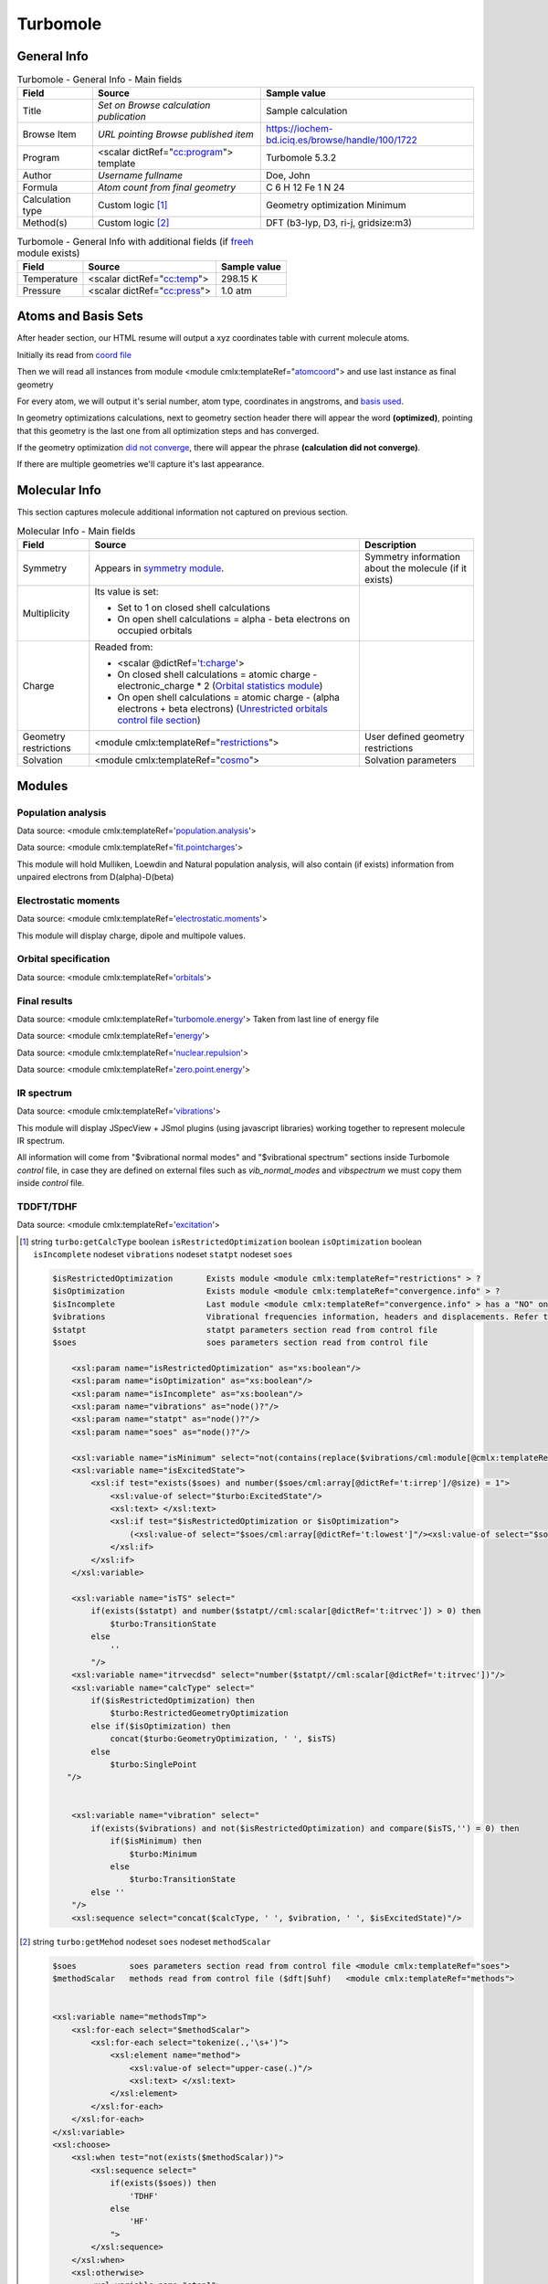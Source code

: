 Turbomole
=========

General Info
------------

.. table:: Turbomole - General Info - Main fields

   +-----------------------------------------------------------------------------------------------------------------------+----------------------------------------------------------------------------------------------------------------------+---------------------------------------------------------------------------------------------------------------------------------------------------------------+
   | Field                                                                                                                 | Source                                                                                                               | Sample value                                                                                                                                                  |
   +=======================================================================================================================+======================================================================================================================+===============================================================================================================================================================+
   | Title                                                                                                                 | *Set on Browse calculation publication*                                                                              | Sample calculation                                                                                                                                            |
   +-----------------------------------------------------------------------------------------------------------------------+----------------------------------------------------------------------------------------------------------------------+---------------------------------------------------------------------------------------------------------------------------------------------------------------+
   | Browse Item                                                                                                           | *URL pointing Browse published item*                                                                                 | https://iochem-bd.iciq.es/browse/handle/100/1722                                                                                                              |
   +-----------------------------------------------------------------------------------------------------------------------+----------------------------------------------------------------------------------------------------------------------+---------------------------------------------------------------------------------------------------------------------------------------------------------------+
   | Program                                                                                                               | <scalar dictRef="`cc:program`_"> template                                                                            | Turbomole 5.3.2                                                                                                                                               |
   +-----------------------------------------------------------------------------------------------------------------------+----------------------------------------------------------------------------------------------------------------------+---------------------------------------------------------------------------------------------------------------------------------------------------------------+
   | Author                                                                                                                | *Username fullname*                                                                                                  | Doe, John                                                                                                                                                     |
   +-----------------------------------------------------------------------------------------------------------------------+----------------------------------------------------------------------------------------------------------------------+---------------------------------------------------------------------------------------------------------------------------------------------------------------+
   | Formula                                                                                                               | *Atom count from final geometry*                                                                                     | C 6 H 12 Fe 1 N 24                                                                                                                                            |
   +-----------------------------------------------------------------------------------------------------------------------+----------------------------------------------------------------------------------------------------------------------+---------------------------------------------------------------------------------------------------------------------------------------------------------------+
   | Calculation type                                                                                                      | Custom logic  [1]_                                                                                                   | Geometry optimization Minimum                                                                                                                                 |
   +-----------------------------------------------------------------------------------------------------------------------+----------------------------------------------------------------------------------------------------------------------+---------------------------------------------------------------------------------------------------------------------------------------------------------------+
   | Method(s)                                                                                                             | Custom logic  [2]_                                                                                                   | DFT (b3-lyp, D3, ri-j, gridsize:m3)                                                                                                                           |
   +-----------------------------------------------------------------------------------------------------------------------+----------------------------------------------------------------------------------------------------------------------+---------------------------------------------------------------------------------------------------------------------------------------------------------------+

.. table:: Turbomole - General Info with additional fields (if `freeh`_ module exists)

   +------------------------------------------------------------------------------------------------------------------------------------+------------------------------------------------------------------------------------------------------------------------------------+------------------------------------------------------------------------------------------------------------------------------------+
   | Field                                                                                                                              | Source                                                                                                                             | Sample value                                                                                                                       |
   +====================================================================================================================================+====================================================================================================================================+====================================================================================================================================+
   | Temperature                                                                                                                        | <scalar dictRef="`cc:temp`_">                                                                                                      | 298.15 K                                                                                                                           |
   +------------------------------------------------------------------------------------------------------------------------------------+------------------------------------------------------------------------------------------------------------------------------------+------------------------------------------------------------------------------------------------------------------------------------+
   | Pressure                                                                                                                           | <scalar dictRef="`cc:press`_">                                                                                                     | 1.0 atm                                                                                                                            |
   +------------------------------------------------------------------------------------------------------------------------------------+------------------------------------------------------------------------------------------------------------------------------------+------------------------------------------------------------------------------------------------------------------------------------+

.. image:: /imgs/TURBOMOLE_header.png

.. image:: /imgs/TURBOMOLE_header2.png

Atoms and Basis Sets
--------------------

After header section, our HTML resume will output a xyz coordinates table with current molecule atoms.

Initially its read from `coord file`_

Then we will read all instances from module <module cmlx:templateRef="`atomcoord`_"> and use last instance as final geometry

For every atom, we will output it's serial number, atom type, coordinates in angstroms, and `basis used`_.

In geometry optimizations calculations, next to geometry section header there will appear the word **(optimized)**, pointing that this geometry is the last one from all optimization steps and has converged.

If the geometry optimization `did not converge`_, there will appear the phrase **(calculation did not converge)**.

If there are multiple geometries we'll capture it's last appearance.

.. image:: /imgs/TURBOMOLE_geometry.png

Molecular Info
--------------

This section captures molecule additional information not captured on previous section.

.. table:: Molecular Info - Main fields

   +------------------------------------------------------------------------------------------------------------------------------------+------------------------------------------------------------------------------------------------------------------------------------+------------------------------------------------------------------------------------------------------------------------------------+
   | Field                                                                                                                              | Source                                                                                                                             | Description                                                                                                                        |
   +====================================================================================================================================+====================================================================================================================================+====================================================================================================================================+
   | Symmetry                                                                                                                           | Appears in `symmetry module`_.                                                                                                     | Symmetry information about the molecule (if it exists)                                                                             |
   +------------------------------------------------------------------------------------------------------------------------------------+------------------------------------------------------------------------------------------------------------------------------------+------------------------------------------------------------------------------------------------------------------------------------+
   | Multiplicity                                                                                                                       | Its value is set:                                                                                                                  |                                                                                                                                    |
   |                                                                                                                                    |                                                                                                                                    |                                                                                                                                    |
   |                                                                                                                                    | -  Set to 1 on closed shell calculations                                                                                           |                                                                                                                                    |
   |                                                                                                                                    |                                                                                                                                    |                                                                                                                                    |
   |                                                                                                                                    | -  On open shell calculations = alpha - beta electrons on occupied orbitals                                                        |                                                                                                                                    |
   +------------------------------------------------------------------------------------------------------------------------------------+------------------------------------------------------------------------------------------------------------------------------------+------------------------------------------------------------------------------------------------------------------------------------+
   | Charge                                                                                                                             | Readed from:                                                                                                                       |                                                                                                                                    |
   |                                                                                                                                    |                                                                                                                                    |                                                                                                                                    |
   |                                                                                                                                    | -  <scalar @dictRef='`t:charge`_'>                                                                                                 |                                                                                                                                    |
   |                                                                                                                                    |                                                                                                                                    |                                                                                                                                    |
   |                                                                                                                                    | -  On closed shell calculations = atomic charge - electronic_charge \* 2 (`Orbital statistics module`_)                            |                                                                                                                                    |
   |                                                                                                                                    |                                                                                                                                    |                                                                                                                                    |
   |                                                                                                                                    | -  On open shell calculations = atomic charge - (alpha electrons + beta electrons) (`Unrestricted orbitals control file section`_) |                                                                                                                                    |
   +------------------------------------------------------------------------------------------------------------------------------------+------------------------------------------------------------------------------------------------------------------------------------+------------------------------------------------------------------------------------------------------------------------------------+
   | Geometry restrictions                                                                                                              | <module cmlx:templateRef="`restrictions`_">                                                                                        | User defined geometry restrictions                                                                                                 |
   +------------------------------------------------------------------------------------------------------------------------------------+------------------------------------------------------------------------------------------------------------------------------------+------------------------------------------------------------------------------------------------------------------------------------+
   | Solvation                                                                                                                          | <module cmlx:templateRef="`cosmo`_">                                                                                               | Solvation parameters                                                                                                               |
   +------------------------------------------------------------------------------------------------------------------------------------+------------------------------------------------------------------------------------------------------------------------------------+------------------------------------------------------------------------------------------------------------------------------------+

.. image:: /imgs/TURBOMOLE_molecularinfo.png

Modules
-------

Population analysis
~~~~~~~~~~~~~~~~~~~

Data source: <module cmlx:templateRef='`population.analysis`_'>

Data source: <module cmlx:templateRef='`fit.pointcharges`_'>

This module will hold Mulliken, Loewdin and Natural population analysis, will also contain (if exists) information from unpaired electrons from D(alpha)-D(beta)

.. image:: /imgs/TURBOMOLE_module_popanalysis.png

Electrostatic moments
~~~~~~~~~~~~~~~~~~~~~

Data source: <module cmlx:templateRef='`electrostatic.moments`_'>

This module will display charge, dipole and multipole values.

.. image:: /imgs/TURBOMOLE_module_electromoments.png

Orbital specification
~~~~~~~~~~~~~~~~~~~~~

Data source: <module cmlx:templateRef='`orbitals`_'>

.. image:: /imgs/TURBOMOLE_module_orbspecification.png

Final results
~~~~~~~~~~~~~

Data source: <module cmlx:templateRef='`turbomole.energy`_'> Taken from last line of energy file

Data source: <module cmlx:templateRef='`energy`_'>

Data source: <module cmlx:templateRef='`nuclear.repulsion`_'>

Data source: <module cmlx:templateRef='`zero.point.energy`_'>

.. image:: /imgs/TURBOMOLE_module_finalresults.png

IR spectrum
~~~~~~~~~~~

Data source: <module cmlx:templateRef='`vibrations`_'>

This module will display JSpecView + JSmol plugins (using javascript libraries) working together to represent molecule IR spectrum.

All information will come from "$vibrational normal modes" and "$vibrational spectrum" sections inside Turbomole *control* file, in case they are defined on external files such as *vib_normal_modes* and *vibspectrum* we must copy them inside *control* file.

.. image:: /imgs/TURBOMOLE_module_irspectrum.png

TDDFT/TDHF
~~~~~~~~~~

Data source: <module cmlx:templateRef='`excitation`_'>

.. image:: /imgs/TURBOMOLE_module_tddft1.png

.. [1]
   string ``turbo:getCalcType`` boolean ``isRestrictedOptimization`` boolean ``isOptimization`` boolean ``isIncomplete`` nodeset ``vibrations`` nodeset ``statpt`` nodeset ``soes``

   .. code:: xml

          $isRestrictedOptimization       Exists module <module cmlx:templateRef="restrictions" > ?
          $isOptimization                 Exists module <module cmlx:templateRef="convergence.info" > ?
          $isIncomplete                   Last module <module cmlx:templateRef="convergence.info" > has a "NO" on converged fields?   
          $vibrations                     Vibrational frequencies information, headers and displacements. Refer to <module cmlx:templateRef="vibrations" > 
          $statpt                         statpt parameters section read from control file
          $soes                           soes parameters section read from control file
                     
              <xsl:param name="isRestrictedOptimization" as="xs:boolean"/>
              <xsl:param name="isOptimization" as="xs:boolean"/>
              <xsl:param name="isIncomplete" as="xs:boolean"/>
              <xsl:param name="vibrations" as="node()?"/>
              <xsl:param name="statpt" as="node()?"/>
              <xsl:param name="soes" as="node()?"/>
              
              <xsl:variable name="isMinimum" select="not(contains(replace($vibrations/cml:module[@cmlx:templateRef='spectrum']/array[@dictRef='cc:frequency'],'-0.00',''), '-'))"/>
              <xsl:variable name="isExcitedState">           
                  <xsl:if test="exists($soes) and number($soes/cml:array[@dictRef='t:irrep']/@size) = 1">
                      <xsl:value-of select="$turbo:ExcitedState"/>
                      <xsl:text> </xsl:text>
                      <xsl:if test="$isRestrictedOptimization or $isOptimization">
                          (<xsl:value-of select="$soes/cml:array[@dictRef='t:lowest']"/><xsl:value-of select="$soes/cml:array[@dictRef='t:irrep']"/>)    
                      </xsl:if>                                
                  </xsl:if>              
              </xsl:variable>
              
              <xsl:variable name="isTS" select="
                  if(exists($statpt) and number($statpt//cml:scalar[@dictRef='t:itrvec']) > 0) then
                      $turbo:TransitionState
                  else
                      ''
                  "/>
              <xsl:variable name="itrvecdsd" select="number($statpt//cml:scalar[@dictRef='t:itrvec'])"/>
              <xsl:variable name="calcType" select="
                  if($isRestrictedOptimization) then               
                      $turbo:RestrictedGeometryOptimization                 
                  else if($isOptimization) then
                      concat($turbo:GeometryOptimization, ' ', $isTS)
                  else 
                      $turbo:SinglePoint                
             "/>
              
              
              <xsl:variable name="vibration" select="
                  if(exists($vibrations) and not($isRestrictedOptimization) and compare($isTS,'') = 0) then
                      if($isMinimum) then 
                          $turbo:Minimum
                      else
                          $turbo:TransitionState             
                  else ''
              "/>
              <xsl:sequence select="concat($calcType, ' ', $vibration, ' ', $isExcitedState)"/>
           
                                                  

.. [2]
   string ``turbo:getMehod`` nodeset ``soes`` nodeset ``methodScalar``

   .. code:: xml

       
              $soes           soes parameters section read from control file <module cmlx:templateRef="soes">  
              $methodScalar   methods read from control file ($dft|$uhf)   <module cmlx:templateRef="methods">
                                  
                                  
              <xsl:variable name="methodsTmp">
                  <xsl:for-each select="$methodScalar">
                      <xsl:for-each select="tokenize(.,'\s+')">
                          <xsl:element name="method">
                              <xsl:value-of select="upper-case(.)"/>
                              <xsl:text> </xsl:text>
                          </xsl:element>                    
                      </xsl:for-each>
                  </xsl:for-each>
              </xsl:variable>
              <xsl:choose>            
                  <xsl:when test="not(exists($methodScalar))">
                      <xsl:sequence select="                 
                          if(exists($soes)) then
                              'TDHF'
                          else
                              'HF'                                          
                          ">
                      </xsl:sequence>                
                  </xsl:when>      
                  <xsl:otherwise>
                      <xsl:variable name="step1">
                          <xsl:choose>
                              <xsl:when test="contains($methodsTmp, 'RIR12') and contains($methodsTmp, 'MP2') and contains($methodsTmp, 'RICC2')">
                                  <xsl:text>MP2-F12 </xsl:text>
                                  <xsl:value-of select="replace(replace(replace($methodsTmp,'RIR12', ''), 'MP2', ''), 'RICC2', '')"></xsl:value-of>
                              </xsl:when>
                              <xsl:otherwise><xsl:value-of select="$methodsTmp"/></xsl:otherwise>
                          </xsl:choose>           
                      </xsl:variable>
                      
                      <xsl:variable name="step2">
                          <xsl:choose>
                              <xsl:when test="contains($step1, 'UHF') and contains($step1, 'DFT')">
                                  <xsl:text>U-DFT </xsl:text>
                                  <xsl:value-of select="replace(replace($step1,'UHF',''), 'DFT','')"/>
                              </xsl:when>
                              <xsl:otherwise><xsl:value-of select="$step1"/></xsl:otherwise>
                          </xsl:choose>           
                      </xsl:variable>
                      
                      <xsl:variable name="step3">
                          <xsl:choose>
                              <xsl:when test="contains($step2, 'DFT') and exists($soes)">
                                  <xsl:value-of select="replace($step2,'DFT', 'TDDFT')"/>
                              </xsl:when>
                              <xsl:otherwise><xsl:value-of select="$step2"/></xsl:otherwise>
                          </xsl:choose>               
                      </xsl:variable>
                      
                      <xsl:value-of select="$step3"/>                
                  </xsl:otherwise>
              </xsl:choose>       
                                  
                                                  

.. _`cc:program`: ../codes/turbomole/program-d3e45974.html
.. _freeh: ../codes/turbomole/thermochemistry-d3e49133.html
.. _`cc:temp`: ../codes/turbomole/thermochemistry-d3e49133.html
.. _`cc:press`: ../codes/turbomole/thermochemistry-d3e49133.html
.. _coord file: ../codes/turbomole/turbomole.coord-d3e55168.html
.. _atomcoord: ../codes/turbomole/atomcoord-d3e46264.html
.. _basis used: ../codes/turbomole/basisset-d3e46898.html
.. _did not converge: ../codes/turbomole/convergence.info-d3e48669.html
.. _symmetry module: ../codes/turbomole/symmetry-d3e46955.html
.. _`t:charge`: ../codes/turbomole/electrostatic.moments-d3e47978.html
.. _Orbital statistics module: ../codes/turbomole/molecular.orbitals.statistics-d3e48592.html
.. _Unrestricted orbitals control file section: ../codes/turbomole/unrestrictedorbitals-d3e55097.html
.. _restrictions: ../codes/turbomole/restrictions-d3e55523.html
.. _cosmo: ../codes/turbomole/cosmo-d3e47397.html
.. _population.analysis: ../codes/turbomole/population.analysis-d3e46661.html
.. _fit.pointcharges: ../codes/turbomole/fit.pointcharges-d3e49091.html
.. _electrostatic.moments: ../codes/turbomole/electrostatic.moments-d3e47978.html
.. _orbitals: ../codes/turbomole/orbitals-d3e47036.html
.. _turbomole.energy: ../codes/turbomole/turbomole.energy-d3e58125.html
.. _energy: ../codes/turbomole/energy-d3e48853.html
.. _nuclear.repulsion: ../codes/turbomole/nuclear.repulsion-d3e48821.html
.. _zero.point.energy: ../codes/turbomole/zero.point.energy-d3e49035.html
.. _vibrations: ../codes/turbomole/vibrations-d3e54746.html
.. _excitation: ../codes/turbomole/excitation-d3e47113.html
